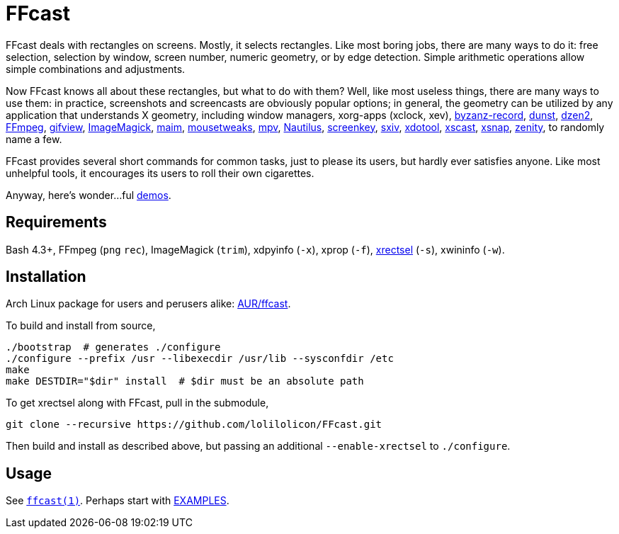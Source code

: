 FFcast
======

FFcast deals with rectangles on screens. Mostly, it selects rectangles. Like
most boring jobs, there are many ways to do it: free selection, selection by
window, screen number, numeric geometry, or by edge detection. Simple
arithmetic operations allow simple combinations and adjustments.

Now FFcast knows all about these rectangles, but what to do with them? Well,
like most useless things, there are many ways to use them: in practice,
screenshots and screencasts are obviously popular options; in general, the
geometry can be utilized by any application that understands X geometry,
including window managers, xorg-apps (xclock, xev),
https://git.gnome.org/browse/byzanz[byzanz-record],
http://www.knopwob.org/dunst/[dunst],
https://github.com/robm/dzen[dzen2],
https://ffmpeg.org[FFmpeg],
http://www.lcdf.org/gifsicle/[gifview],
https://www.imagemagick.org[ImageMagick],
https://github.com/naelstrof/maim[maim],
https://wiki.gnome.org/Projects/Mousetweaks[mousetweaks],
https://mpv.io[mpv],
https://wiki.gnome.org/Apps/Nautilus[Nautilus],
https://github.com/wavexx/screenkey[screenkey],
https://github.com/muennich/sxiv[sxiv],
http://www.semicomplete.com/projects/xdotool/[xdotool],
https://github.com/KeyboardFire/xscast[xscast],
ftp://ftp.ac-grenoble.fr/ge/Xutils/[xsnap],
https://git.gnome.org/browse/zenity[zenity],
to randomly name a few.

FFcast provides several short commands for common tasks, just to please its
users, but hardly ever satisfies anyone. Like most unhelpful tools, it
encourages its users to roll their own cigarettes.

Anyway, here's wonder...ful
https://github.com/lolilolicon/FFcast/wiki/Demos[demos].

Requirements
------------

Bash 4.3+,
FFmpeg (`png` `rec`),
ImageMagick (`trim`),
xdpyinfo (`-x`),
xprop (`-f`),
https://github.com/lolilolicon/xrectsel.git[xrectsel] (`-s`),
xwininfo (`-w`).

Installation
------------

Arch Linux package for users and perusers alike:
https://aur.archlinux.org/packages/ffcast/[AUR/ffcast].

To build and install from source,

  ./bootstrap  # generates ./configure
  ./configure --prefix /usr --libexecdir /usr/lib --sysconfdir /etc
  make
  make DESTDIR="$dir" install  # $dir must be an absolute path

To get xrectsel along with FFcast, pull in the submodule,

  git clone --recursive https://github.com/lolilolicon/FFcast.git

Then build and install as described above, but passing an additional
`--enable-xrectsel` to `./configure`.

Usage
-----

See link:doc/ffcast.1.pod[+ffcast(1)+].
Perhaps start with link:doc/ffcast.1.pod#examples[EXAMPLES].

////
vim:ts=2:sw=2:syntax=asciidoc:et:spell:spelllang=en_us:cc=80:
////

